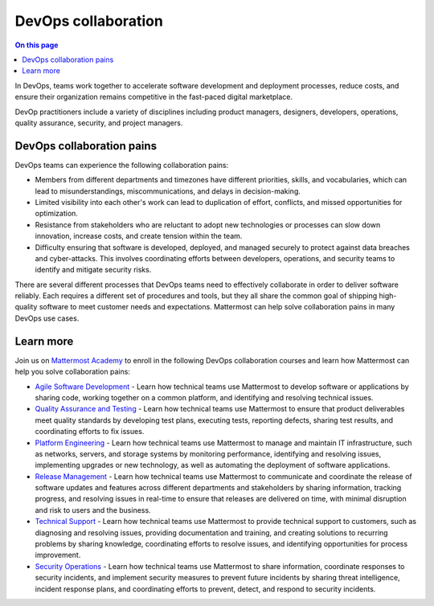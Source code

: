 DevOps collaboration
====================

.. contents:: On this page
    :backlinks: top
    :depth: 2

In DevOps, teams work together to accelerate software development and deployment processes, reduce costs, and ensure their organization remains competitive in the fast-paced digital marketplace. 

DevOp practitioners include a variety of disciplines including product managers, designers, developers, operations, quality assurance, security, and project managers. 

.. image:: ../images/devops-agile.png
  :alt: This content is suitable for these roles.

DevOps collaboration pains
--------------------------

DevOps teams can experience the following collaboration pains: 

- Members from different departments and timezones have different priorities, skills, and vocabularies, which can lead to misunderstandings, miscommunications, and delays in decision-making.
- Limited visibility into each other's work can lead to duplication of effort, conflicts, and missed opportunities for optimization.
- Resistance from stakeholders who are reluctant to adopt new technologies or processes can slow down innovation, increase costs, and create tension within the team.
- Difficulty ensuring that software is developed, deployed, and managed securely to protect against data breaches and cyber-attacks. This involves coordinating efforts between developers, operations, and security teams to identify and mitigate security risks.

There are several different processes that DevOps teams need to effectively collaborate in order to deliver software reliably. Each requires a different set of procedures and tools, but they all share the common goal of shipping high-quality software to meet customer needs and expectations. Mattermost can help solve collaboration pains in many DevOps use cases. 

Learn more
----------

Join us on `Mattermost Academy <https://academy.mattermost.com>`__ to enroll in the following DevOps collaboration courses and learn how Mattermost can help you solve collaboration pains:

- `Agile Software Development <https://academy.mattermost.com/p/devops-in-mattermost>`__ - Learn how technical teams use Mattermost to develop software or applications by sharing code, working together on a common platform, and identifying and resolving technical issues.
- `Quality Assurance and Testing <https://academy.mattermost.com/p/quality-assurance-testing>`__ - Learn how technical teams use Mattermost to ensure that product deliverables meet quality standards by developing test plans, executing tests, reporting defects, sharing test results, and coordinating efforts to fix issues.
- `Platform Engineering <https://academy.mattermost.com/p/platform-engineering>`__ - Learn how technical teams use Mattermost to manage and maintain IT infrastructure, such as networks, servers, and storage systems by monitoring performance, identifying and resolving issues, implementing upgrades or new technology, as well as automating the deployment of software applications.
- `Release Management <https://academy.mattermost.com/p/release-management>`__ - Learn how technical teams use Mattermost to communicate and coordinate the release of software updates and features across different departments and stakeholders by sharing information, tracking progress, and resolving issues in real-time to ensure that releases are delivered on time, with minimal disruption and risk to users and the business.
- `Technical Support <https://academy.mattermost.com/p/technical-support>`__ - Learn how technical teams use Mattermost to provide technical support to customers, such as diagnosing and resolving issues, providing documentation and training, and creating solutions to recurring problems by sharing knowledge, coordinating efforts to resolve issues, and identifying opportunities for process improvement.
- `Security Operations <https://academy.mattermost.com/p/security-operations>`__ - Learn how technical teams use Mattermost to share information, coordinate responses to security incidents, and implement security measures to prevent future incidents by sharing threat intelligence, incident response plans, and coordinating efforts to prevent, detect, and respond to security incidents.
